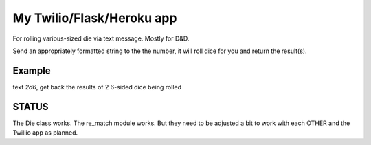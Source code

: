 My Twilio/Flask/Heroku app
==========================

For rolling various-sized die via text message. Mostly for D&D.

Send an appropriately formatted string to the the number, it will roll dice for you and return the result(s).

Example
-------
text `2d6`, get back the results of 2 6-sided dice being rolled


STATUS
------
The Die class works. The re_match module works. But they need to be adjusted a bit to work with each OTHER and the Twillio app as planned.